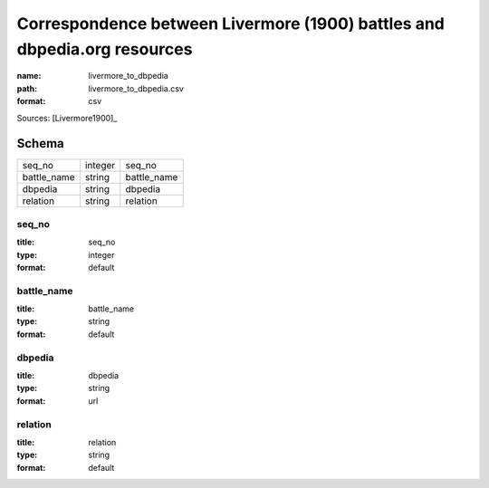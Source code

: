 #########################################################################
Correspondence between Livermore (1900) battles and dbpedia.org resources
#########################################################################

:name: livermore_to_dbpedia
:path: livermore_to_dbpedia.csv
:format: csv



Sources: [Livermore1900]_


Schema
======



===========  =======  ===========
seq_no       integer  seq_no
battle_name  string   battle_name
dbpedia      string   dbpedia
relation     string   relation
===========  =======  ===========

seq_no
------

:title: seq_no
:type: integer
:format: default





       
battle_name
-----------

:title: battle_name
:type: string
:format: default





       
dbpedia
-------

:title: dbpedia
:type: string
:format: url





       
relation
--------

:title: relation
:type: string
:format: default





       

